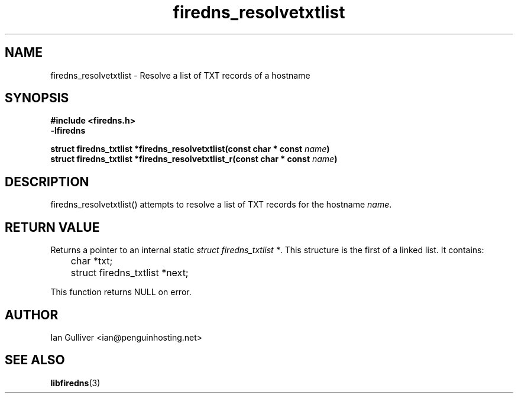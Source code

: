 .\" (C) 2002 Ian Gulliver
.TH firedns_resolvetxtlist 3 2004-02-12
.SH NAME
firedns_resolvetxtlist \- Resolve a list of TXT records of a hostname
.SH SYNOPSIS
.B #include <firedns.h>
.br
.B -lfiredns
.LP
.BI "struct firedns_txtlist *firedns_resolvetxtlist(const char * const " "name" ")"
.br
.BI "struct firedns_txtlist *firedns_resolvetxtlist_r(const char * const " "name" ")"
.SH DESCRIPTION
firedns_resolvetxtlist() attempts to resolve a list of TXT records
for the hostname
.IR name .
.SH RETURN VALUE
Returns a pointer to an internal static
.IR "struct firedns_txtlist *".
This structure is the first of a linked list.  It contains:

	char *txt;
.br
	struct firedns_txtlist *next;

This function returns NULL on error.
.SH AUTHOR
Ian Gulliver <ian@penguinhosting.net>
.SH SEE ALSO
.BR libfiredns (3)
